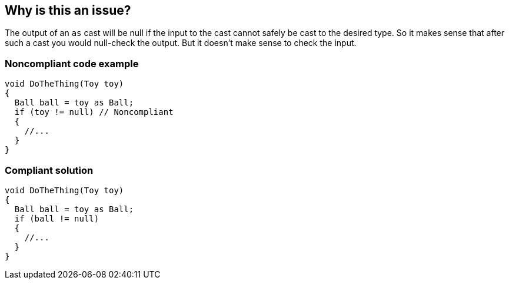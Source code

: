 == Why is this an issue?

The output of an ``++as++`` cast will be null if the input to the cast cannot safely be cast to the desired type. So it makes sense that after such a cast you would null-check the output. But it doesn't make sense to check the input.


=== Noncompliant code example

[source,csharp]
----
void DoTheThing(Toy toy) 
{
  Ball ball = toy as Ball;
  if (toy != null) // Noncompliant
  {
    //...
  }
}
----


=== Compliant solution

[source,csharp]
----
void DoTheThing(Toy toy) 
{
  Ball ball = toy as Ball;
  if (ball != null)
  {
    //...
  }
}
----



ifdef::env-github,rspecator-view[]
'''
== Comments And Links
(visible only on this page)

=== on 18 Jan 2016, 11:33:22 Ann Campbell wrote:
http://www.viva64.com/en/b/0363/#ID0EVHBI

=== on 8 Feb 2016, 13:40:13 Ann Campbell wrote:
subsumed by RSPEC-2583

endif::env-github,rspecator-view[]
